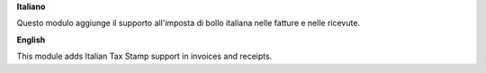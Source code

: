 **Italiano**

Questo modulo aggiunge il supporto all'imposta di bollo italiana nelle fatture e nelle ricevute.

**English**

This module adds Italian Tax Stamp support in invoices and receipts.
